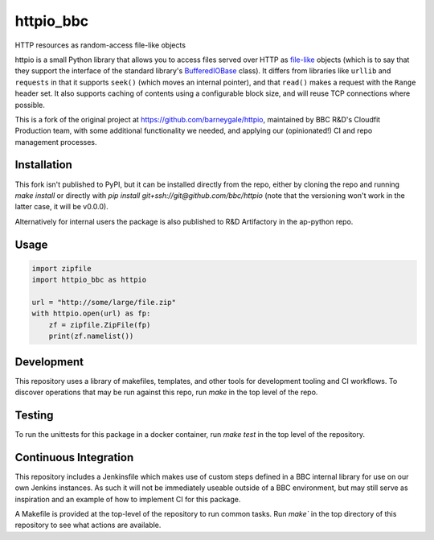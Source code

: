 httpio_bbc
==========

HTTP resources as random-access file-like objects

httpio is a small Python library that allows you to access files
served over HTTP as file-like_ objects (which is to say that they
support the interface of the standard library's BufferedIOBase_
class). It differs from libraries like ``urllib`` and ``requests`` in
that it supports ``seek()`` (which moves an internal pointer), and
that ``read()`` makes a request with the ``Range`` header set. It also
supports caching of contents using a configurable block size, and will
reuse TCP connections where possible.

This is a fork of the original project at https://github.com/barneygale/httpio,
maintained by BBC R&D's Cloudfit Production team, with some additional
functionality we needed, and applying our (opinionated!) CI and repo management
processes.

Installation
------------

This fork isn't published to PyPI, but it can be installed directly
from the repo, either by cloning the repo and running `make install`
or directly with `pip install git+ssh://git@github.com/bbc/httpio`
(note that the versioning won't work in the latter case, it will be v0.0.0).

Alternatively for internal users the package is also published to
R&D Artifactory in the ap-python repo.

Usage
-----

.. code-block:: python

    import zipfile
    import httpio_bbc as httpio

    url = "http://some/large/file.zip"
    with httpio.open(url) as fp:
        zf = zipfile.ZipFile(fp)
        print(zf.namelist())

.. _file-like: https://docs.python.org/3/glossary.html#term-file-object

.. _BufferedIOBase: https://docs.python.org/3/library/io.html#io.BufferedIOBase

Development
-----------

This repository uses a library of makefiles, templates, and other tools for
development tooling and CI workflows.
To discover operations that may be run against this repo, run `make` in the top
level of the repo.

Testing
-------

To run the unittests for this package in a docker container, run `make test` in
the top level of the repository.

Continuous Integration
----------------------

This repository includes a Jenkinsfile which makes use of custom steps defined
in a BBC internal library for use on our own Jenkins instances. As such it will
not be immediately useable outside of a BBC environment, but may still serve as
inspiration and an example of how to implement CI for this package.

A Makefile is provided at the top-level of the repository to run common tasks.
Run `make`` in the top directory of this repository to see what actions are available.
